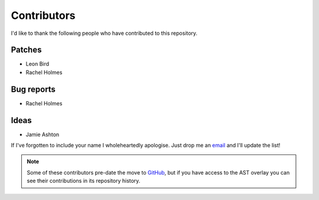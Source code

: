 Contributors
============

I'd like to thank the following people who have contributed to this repository.

Patches
-------

* Leon Bird
* Rachel Holmes

Bug reports
-----------

* Rachel Holmes

Ideas
-----

* Jamie Ashton

If I've forgotten to include your name I wholeheartedly apologise.  Just drop me
an email_ and I'll update the list!

.. note::

   Some of these contributors pre-date the move to GitHub_, but if you have
   access to the AST overlay you can see their contributions in its repository
   history.

.. _email: jnrowe@gmail.com
.. _GitHub: https://github.com/

